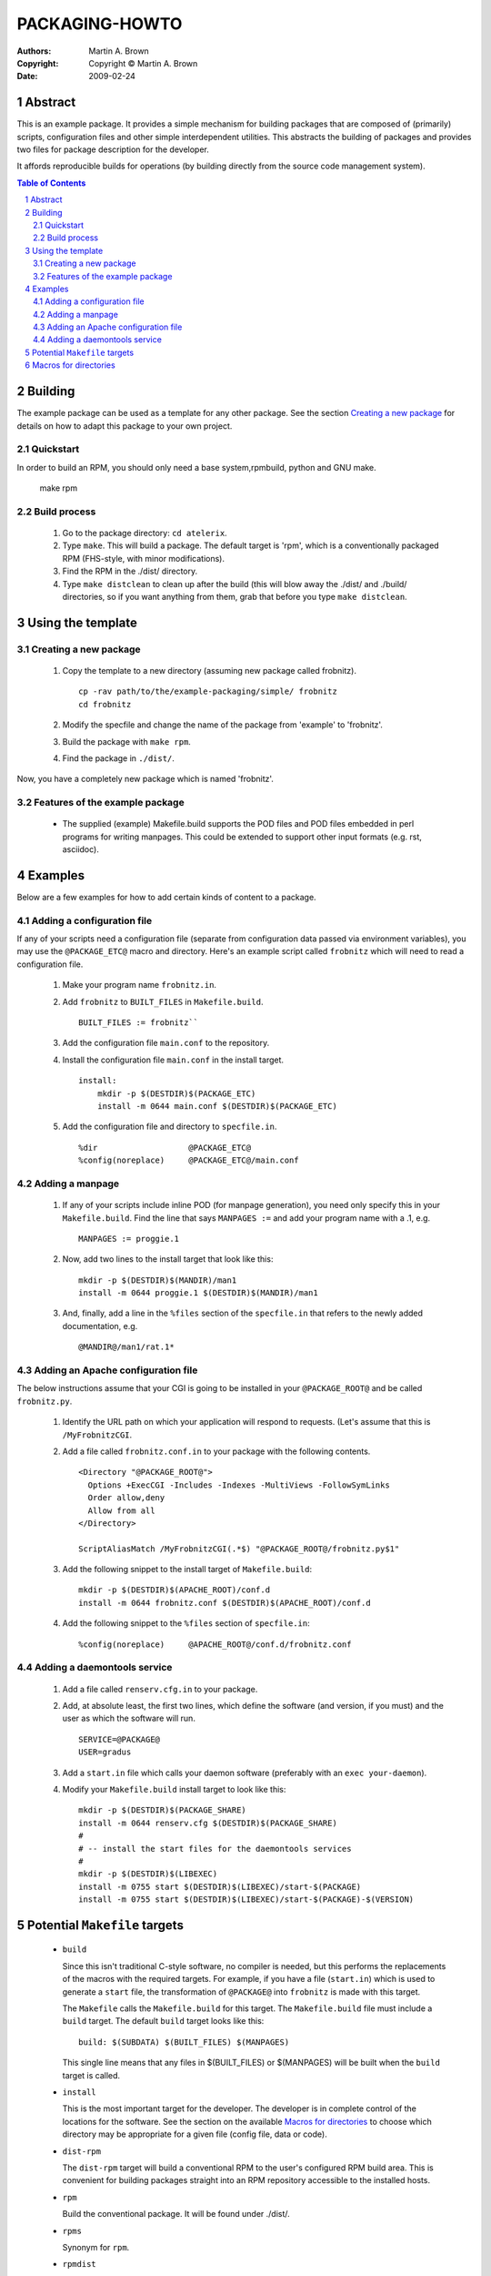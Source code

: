 ===============
PACKAGING-HOWTO
===============

:Authors:
  Martin A. Brown

:Copyright:
  Copyright © Martin A. Brown

:Date: 2009-02-24

.. sectnum::

Abstract
--------
This is an example package.  It provides a simple mechanism for building
packages that are composed of (primarily) scripts, configuration files and
other simple interdependent utilities.  This abstracts the building of
packages and provides two files for package description for the developer.

It affords reproducible builds for operations (by building directly from the
source code management system).


.. contents:: Table of Contents
   :depth: 5

Building
--------
The example package can be used as a template for any other package.  See the
section `Creating a new package`_ for details on how to adapt this package to
your own project.

Quickstart
++++++++++

In order to build an RPM, you should only need a base system,rpmbuild, python
and GNU make.

  make rpm

Build process
+++++++++++++

  #. Go to the package directory: ``cd atelerix``.

  #. Type ``make``.  This will build a package.  The default target is 'rpm',
     which is a conventionally packaged RPM (FHS-style, with minor
     modifications).

  #. Find the RPM in the ./dist/ directory.

  #. Type ``make distclean`` to clean up after the build (this will blow away
     the ./dist/ and ./build/ directories, so if you want anything from them,
     grab that before you type ``make distclean``.


Using the template
------------------

Creating a new package
++++++++++++++++++++++

  #. Copy the template to a new directory (assuming new package called
     frobnitz). ::
     
       cp -rav path/to/the/example-packaging/simple/ frobnitz
       cd frobnitz

  #. Modify the specfile and change the name of the package from 'example'
     to 'frobnitz'.

  #. Build the package with ``make rpm``.

  #. Find the package in ``./dist/``.

Now, you have a completely new package which is named 'frobnitz'.


Features of the example package
+++++++++++++++++++++++++++++++

  * The supplied (example) Makefile.build supports the POD files and POD files
    embedded in perl programs for writing manpages.  This could be extended to
    support other input formats (e.g. rst, asciidoc).

Examples
--------
Below are a few examples for how to add certain kinds of content to a package.

Adding a configuration file
+++++++++++++++++++++++++++

If any of your scripts need a configuration file (separate from configuration
data passed via environment variables), you may use the ``@PACKAGE_ETC@``
macro and directory.  Here's an example script called ``frobnitz`` which will
need to read a configuration file.

  #. Make your program name ``frobnitz.in``.

  #. Add ``frobnitz`` to ``BUILT_FILES`` in ``Makefile.build``. ::

       BUILT_FILES := frobnitz``

  #. Add the configuration file ``main.conf`` to the repository.

  #. Install the configuration file ``main.conf`` in the install target. ::

       install:
           mkdir -p $(DESTDIR)$(PACKAGE_ETC)
           install -m 0644 main.conf $(DESTDIR)$(PACKAGE_ETC)

  #. Add the configuration file and directory to ``specfile.in``.  ::

     %dir                   @PACKAGE_ETC@
     %config(noreplace)     @PACKAGE_ETC@/main.conf

Adding a manpage
++++++++++++++++

  #. If any of your scripts include inline POD (for manpage generation), you
     need only specify this in your ``Makefile.build``.  Find the line that
     says ``MANPAGES :=`` and add your program name with a .1, e.g.  ::

       MANPAGES := proggie.1

  #. Now, add two lines to the install target that look like this:  ::

       mkdir -p $(DESTDIR)$(MANDIR)/man1
       install -m 0644 proggie.1 $(DESTDIR)$(MANDIR)/man1

  #. And, finally, add a line in the ``%files`` section of the ``specfile.in``
     that refers to the newly added documentation, e.g. ::
 
       @MANDIR@/man1/rat.1*


Adding an Apache configuration file
+++++++++++++++++++++++++++++++++++

The below instructions assume that your CGI is going to be installed in your
``@PACKAGE_ROOT@`` and be called ``frobnitz.py``.

  #. Identify the URL path on which your application will respond to requests.
     (Let's assume that this is ``/MyFrobnitzCGI``.

  #. Add a file called ``frobnitz.conf.in`` to your package with the following
     contents. ::

       <Directory "@PACKAGE_ROOT@">
         Options +ExecCGI -Includes -Indexes -MultiViews -FollowSymLinks
         Order allow,deny
         Allow from all
       </Directory>

       ScriptAliasMatch /MyFrobnitzCGI(.*$) "@PACKAGE_ROOT@/frobnitz.py$1"

  #. Add the following snippet to the install target of ``Makefile.build``: ::
     
       mkdir -p $(DESTDIR)$(APACHE_ROOT)/conf.d
       install -m 0644 frobnitz.conf $(DESTDIR)$(APACHE_ROOT)/conf.d

  #. Add the following snippet to the ``%files`` section of ``specfile.in``: ::

       %config(noreplace)     @APACHE_ROOT@/conf.d/frobnitz.conf


Adding a daemontools service
++++++++++++++++++++++++++++

  #. Add a file called ``renserv.cfg.in`` to your package.

  #. Add, at absolute least, the first two lines, which define the software
     (and version, if you must) and the user as which the software will
     run. ::

       SERVICE=@PACKAGE@
       USER=gradus

  #. Add a ``start.in`` file which calls your daemon software (preferably with
     an ``exec your-daemon``).

  #. Modify your ``Makefile.build`` install target to look like this: ::

       mkdir -p $(DESTDIR)$(PACKAGE_SHARE)
       install -m 0644 renserv.cfg $(DESTDIR)$(PACKAGE_SHARE)
       #
       # -- install the start files for the daemontools services
       #
       mkdir -p $(DESTDIR)$(LIBEXEC)
       install -m 0755 start $(DESTDIR)$(LIBEXEC)/start-$(PACKAGE)
       install -m 0755 start $(DESTDIR)$(LIBEXEC)/start-$(PACKAGE)-$(VERSION)

Potential ``Makefile`` targets
------------------------------

  * ``build``

    Since this isn't traditional C-style software, no compiler is needed, but
    this performs the replacements of the macros with the required targets.
    For example, if you have a file (``start.in``) which is used to generate
    a ``start`` file, the transformation of ``@PACKAGE@`` into ``frobnitz`` is
    made with this target.

    The ``Makefile`` calls the ``Makefile.build`` for this target.  The
    ``Makefile.build`` file must include a ``build`` target.  The default
    ``build`` target looks like this: ::

        build: $(SUBDATA) $(BUILT_FILES) $(MANPAGES)

    This single line means that any files in $(BUILT_FILES) or $(MANPAGES)
    will be built when the ``build`` target is called.


  * ``install``

    This is the most important target for the developer.  The developer is in
    complete control of the locations for the software.  See the section on
    the available `Macros for directories`_ to choose which directory may be
    appropriate for a given file (config file, data or code).

  * ``dist-rpm``

    The ``dist-rpm`` target will build a conventional RPM to the user's
    configured RPM build area.  This is convenient for building packages
    straight into an RPM repository accessible to the installed hosts.

  * ``rpm``

    Build the conventional package.  It will be found under ./dist/.

  * ``rpms``

    Synonym for ``rpm``.

  * ``rpmdist``

    Build packages, but use the user's RPM build environment (mostly relevant
    for building into an RPM-MD repository).


Macros for directories
----------------------

The macros are available in both ``specfile.in`` and also in
``Makefile.build``.  The macros have a slightly different syntax in each of
these files.  In all of the below, imagine a package called
``frobnitz-0.1.42``.

In ``Makefile.build``, use ``$(PACKAGE_ROOT)``.
In ``specfile.in`` and any ``*.in`` code, use ``@PACKAGE_ROOT@``.

  * ``PACKAGE``: ``frobnitz`` (e.g.)

    This variable will contain the name of the package as obtained from the
    ``specfile.in``.  This is the only place the name of the package needs to
    be entered.  In our example case, this would be ``frobnitz``.

  * ``VERSION``:  ``0.1.42`` (e.g.)

    This variable will contain the version of the package as obtained from the
    ``specfile.in``.  This is the only place the version of the package needs
    to be updated.  In our exmaple case, this would be ``0.1.42``.

  * ``RELEASE_DIST``: empty or ``dl``

    Usually empty.  This is just a suffix for the package release.  This
    variable is intended only for packaging/packager use and not for build
    usage.

  * ``ROOT``: ``/``

    This will be set to the root of the filesystem from which all of the other
    software will be found.  For conventional packages it will be set to
    ``/``.

  * ``PACKAGE_ROOT``: ``/usr/lib/@PACKAGE@``

    This is the root location for any data or code that is specific to the
    package and not intended to be used on the command line.  This is the
    ideal location for programs that are intended to be used as daemons and
    never touched by a user.

    The developer should feel free to place any executable code and data under
    this directory.  This directory is solely for the purpose of this package.

    In our example this would be ``/usr/lib/frobnitz``.

  * ``PACKAGE_SHARE``: ``/usr/share/@PACKAGE@``

    This is one possible path for any data intended to be consumed by the
    user.  The ``renserv.cfg`` files should be installed here.  The usual path
    for this will be ``/usr/share/frobnitz``.

  * ``PACKAGE_ETC``: ``/etc/atelerix/@PACKAGE@``

    Any configuration file data should be stored in this directory.  It will
    map to ``/etc/atelerix/frobnitz``.

  * ``PACKAGE_TMP``: ``/var/tmp/@PACKAGE@``

    This directory is on the /var partition and is for any large temporary
    files that the package may need to create.  You should not expect that
    this directory will contain any files written in a previous run (this
    directory may even be a RAM disk).  Consider also respecting the common
    $TMPDIR environment variable.

  * ``PACKAGE_CACHE``: ``/var/spool/@PACKAGE@``

    This directory is on the /var partition and is for any intermediate work
    required by the application.  If your application uses files to store data
    between runs and needs to have access to data files between runs, then
    this is the appropriate directory to use.

  * ``APACHE_ROOT``: ``/etc/httpd`` (or ``/etc/apache2``)

    This variable is available for placing files that are Apache configuration
    files.  If you are using this macro, the correct location will be selected
    for the host distribution.  In our environment, this will always map to
    ``/etc/httpd/``.  See `Adding an Apache configuration file`_.

  * ``LIBEXEC``: ``/usr/libexec``

    This directory is primarily for the purpose of the daemontools ``start``
    scripts.  See `Adding a daemontools service`_.

  * ``MANDIR``: ``/usr/man``

    This is the base directory for manual pages.  Under this directory should
    be the man1, man3 and such directories.  You will need to make the manX
    subdirectory in your ``Makefile.build``.  See also `Adding a manpage`_.

  * ``BINDIR``:  ``/usr/bin``

    This is for any binaries (or scripts) you wish users to use.  The path
    will be ``/usr/bin`` for conventional packages.

  * ``SBINDIR``:  ``/usr/sbin``

    This is for any binaries (or scripts) you wish only superusers to use.
    The path will be ``/usr/sbin`` for conventional packages.

  * ``ETC``: ``/etc``

    This is the base configuration data directory.  It is usually ``/etc/``.

  * ``VAR``: ``/var``

    The ``/var`` directory.  (FIXME:  Need to add ``PACKAGE_VAR``.)

  * ``SHARE``: ``/usr/share``

    The base directory in which package data is usually stored.  This is,
    customarily, ``/usr/share``.  Please do not use this directory.  See,
    ``PACKAGE_SHARE`` instead.

